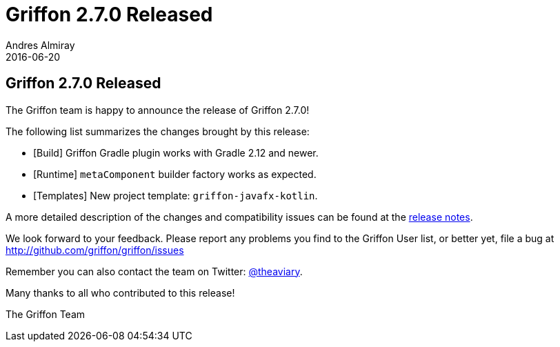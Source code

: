 = Griffon 2.7.0 Released
Andres Almiray
2016-06-20
:jbake-type: post
:jbake-status: published
:category: news
:linkattrs:
:idprefix:
:path-griffon-core: /guide/2.7.0/api/griffon/core

== Griffon 2.7.0 Released

The Griffon team is happy to announce the release of Griffon 2.7.0!

The following list summarizes the changes brought by this release:

* [Build] Griffon Gradle plugin works with Gradle 2.12 and newer.
* [Runtime] `metaComponent` builder factory works as expected.
* [Templates] New project template: `griffon-javafx-kotlin`.

A more detailed description of the changes and compatibility issues can be found at the link:/releasenotes/griffon_2.7.0.html[release notes, window="_blank"].

We look forward to your feedback. Please report any problems you find to the Griffon User list,
or better yet, file a bug at http://github.com/griffon/griffon/issues

Remember you can also contact the team on Twitter: http://twitter.com/theaviary[@theaviary].

Many thanks to all who contributed to this release!

The Griffon Team
